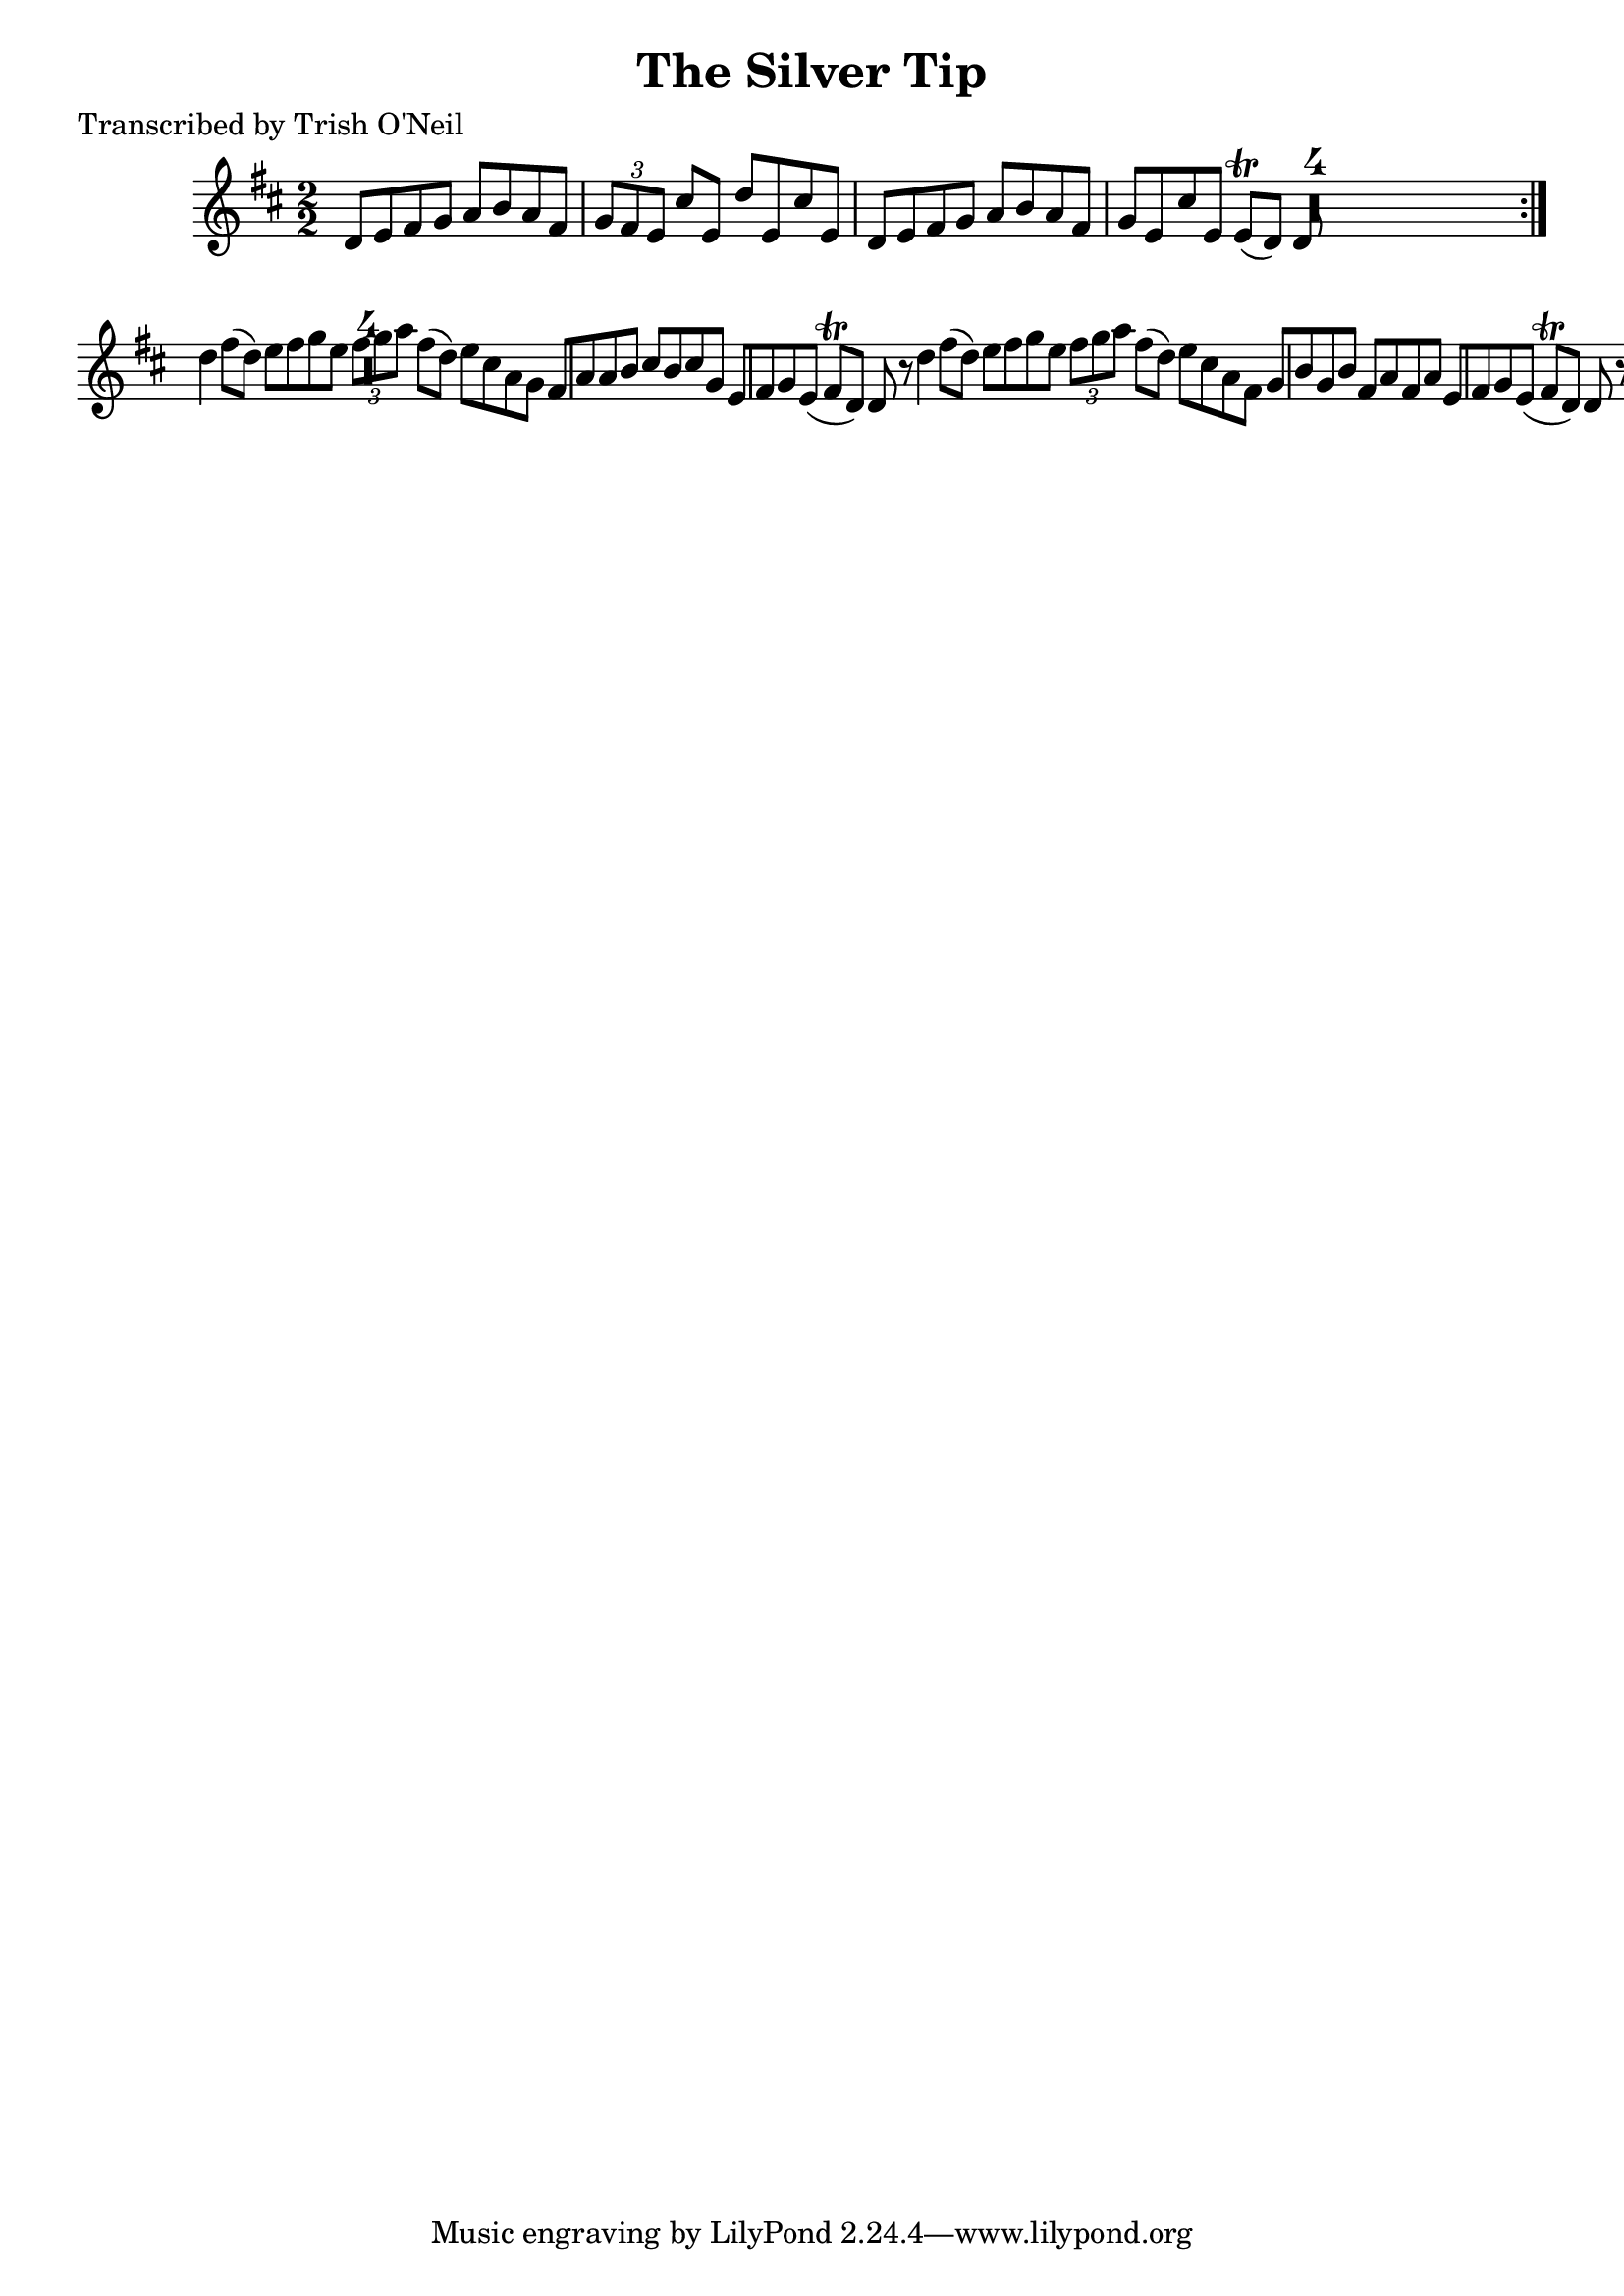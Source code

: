 
\version "2.16.2"
% automatically converted by musicxml2ly from xml/1185_to.xml

%% additional definitions required by the score:
\language "english"


\header {
    poet = "Transcribed by Trish O'Neil"
    encoder = "abc2xml version 63"
    encodingdate = "2015-01-25"
    title = "The Silver Tip"
    }

\layout {
    \context { \Score
        skipBars = ##t
        autoBeaming = ##f
        }
    }
PartPOneVoiceOne =  \relative d' {
    \repeat volta 2 {
        \key d \major \numericTimeSignature\time 2/2 d8 [ e8 fs8 g8 ] a8
        [ b8 a8 fs8 ] | % 2
        \times 2/3  {
            g8 [ fs8 e8 ] }
        cs'8 [ e,8 ] d'8 [ e,8 cs'8 e,8 ] | % 3
        d8 [ e8 fs8 g8 ] a8 [ b8 a8 fs8 ] | % 4
        g8 [ e8 cs'8 e,8 ] e8 ( \trill [ d8 ) ] d8 R1 }
    | % 5
    d'4 fs8 ( [ d8 ) ] e8 [ fs8 g8 e8 ] | % 6
    \times 2/3  {
        fs8 [ g8 a8 ] }
    fs8 ( [ d8 ) ] e8 [ cs8 a8 g8 ] | % 7
    fs8 [ a8 a8 b8 ] cs8 [ b8 cs8 g8 ] | % 8
    e8 [ fs8 g8 e8 ( ] fs8 \trill [ d8 ) ] d8 r8 | % 9
    d'4 fs8 ( [ d8 ) ] e8 [ fs8 g8 e8 ] | \barNumberCheck #10
    \times 2/3  {
        fs8 [ g8 a8 ] }
    fs8 ( [ d8 ) ] e8 [ cs8 a8 fs8 ] | % 11
    g8 [ b8 g8 b8 ] fs8 [ a8 fs8 a8 ] | % 12
    e8 [ fs8 g8 e8 ( ] fs8 \trill [ d8 ) ] d8 r8 \bar "|."
    }


% The score definition
\score {
    <<
        \new Staff <<
            \context Staff << 
                \context Voice = "PartPOneVoiceOne" { \PartPOneVoiceOne }
                >>
            >>
        
        >>
    \layout {}
    % To create MIDI output, uncomment the following line:
    %  \midi {}
    }

